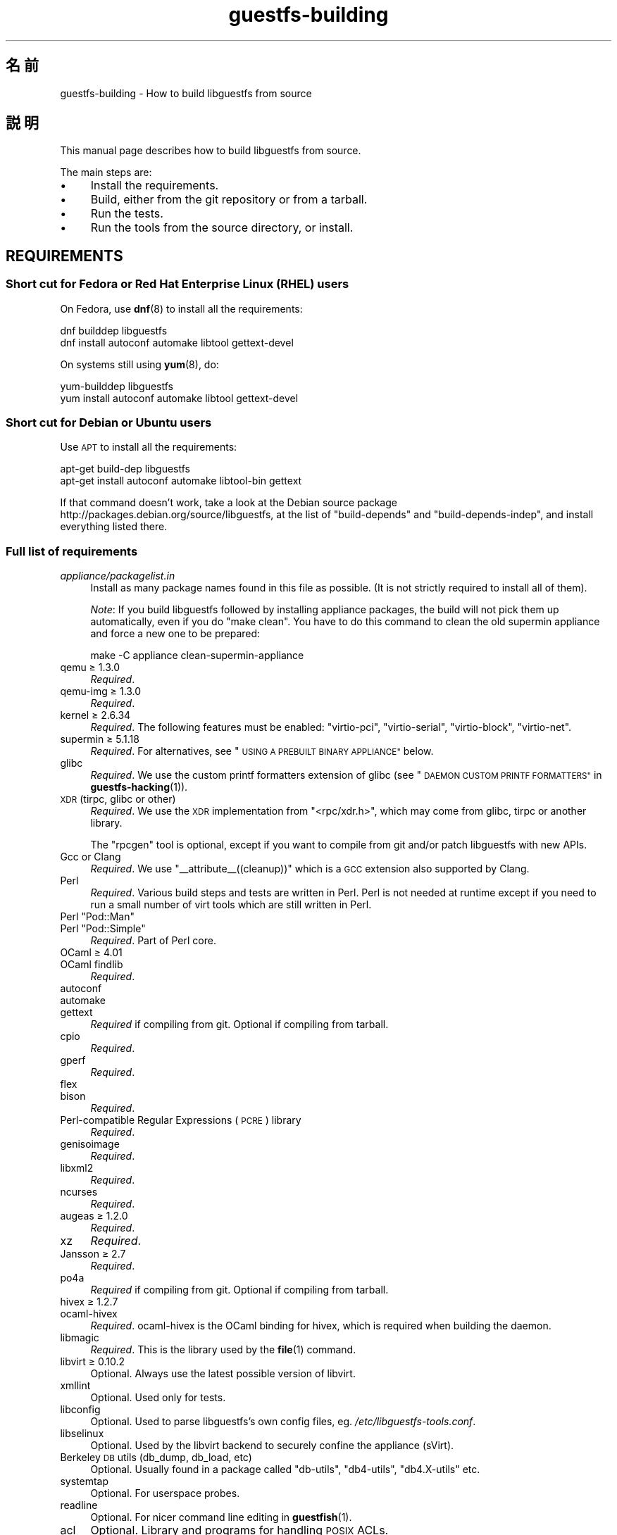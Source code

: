 .\" Automatically generated by Podwrapper::Man 1.42.0 (Pod::Simple 3.40)
.\"
.\" Standard preamble:
.\" ========================================================================
.de Sp \" Vertical space (when we can't use .PP)
.if t .sp .5v
.if n .sp
..
.de Vb \" Begin verbatim text
.ft CW
.nf
.ne \\$1
..
.de Ve \" End verbatim text
.ft R
.fi
..
.\" Set up some character translations and predefined strings.  \*(-- will
.\" give an unbreakable dash, \*(PI will give pi, \*(L" will give a left
.\" double quote, and \*(R" will give a right double quote.  \*(C+ will
.\" give a nicer C++.  Capital omega is used to do unbreakable dashes and
.\" therefore won't be available.  \*(C` and \*(C' expand to `' in nroff,
.\" nothing in troff, for use with C<>.
.tr \(*W-
.ds C+ C\v'-.1v'\h'-1p'\s-2+\h'-1p'+\s0\v'.1v'\h'-1p'
.ie n \{\
.    ds -- \(*W-
.    ds PI pi
.    if (\n(.H=4u)&(1m=24u) .ds -- \(*W\h'-12u'\(*W\h'-12u'-\" diablo 10 pitch
.    if (\n(.H=4u)&(1m=20u) .ds -- \(*W\h'-12u'\(*W\h'-8u'-\"  diablo 12 pitch
.    ds L" ""
.    ds R" ""
.    ds C` ""
.    ds C' ""
'br\}
.el\{\
.    ds -- \|\(em\|
.    ds PI \(*p
.    ds L" ``
.    ds R" ''
.    ds C`
.    ds C'
'br\}
.\"
.\" Escape single quotes in literal strings from groff's Unicode transform.
.ie \n(.g .ds Aq \(aq
.el       .ds Aq '
.\"
.\" If the F register is >0, we'll generate index entries on stderr for
.\" titles (.TH), headers (.SH), subsections (.SS), items (.Ip), and index
.\" entries marked with X<> in POD.  Of course, you'll have to process the
.\" output yourself in some meaningful fashion.
.\"
.\" Avoid warning from groff about undefined register 'F'.
.de IX
..
.nr rF 0
.if \n(.g .if rF .nr rF 1
.if (\n(rF:(\n(.g==0)) \{\
.    if \nF \{\
.        de IX
.        tm Index:\\$1\t\\n%\t"\\$2"
..
.        if !\nF==2 \{\
.            nr % 0
.            nr F 2
.        \}
.    \}
.\}
.rr rF
.\" ========================================================================
.\"
.IX Title "guestfs-building 1"
.TH guestfs-building 1 "2020-03-09" "libguestfs-1.42.0" "Virtualization Support"
.\" For nroff, turn off justification.  Always turn off hyphenation; it makes
.\" way too many mistakes in technical documents.
.if n .ad l
.nh
.SH "名前"
.IX Header "名前"
guestfs-building \- How to build libguestfs from source
.SH "説明"
.IX Header "説明"
This manual page describes how to build libguestfs from source.
.PP
The main steps are:
.IP "\(bu" 4
Install the requirements.
.IP "\(bu" 4
Build, either from the git repository or from a tarball.
.IP "\(bu" 4
Run the tests.
.IP "\(bu" 4
Run the tools from the source directory, or install.
.SH "REQUIREMENTS"
.IX Header "REQUIREMENTS"
.SS "Short cut for Fedora or Red Hat Enterprise Linux (\s-1RHEL\s0) users"
.IX Subsection "Short cut for Fedora or Red Hat Enterprise Linux (RHEL) users"
On Fedora, use \fBdnf\fR\|(8) to install all the requirements:
.PP
.Vb 2
\& dnf builddep libguestfs
\& dnf install autoconf automake libtool gettext\-devel
.Ve
.PP
On systems still using \fByum\fR\|(8), do:
.PP
.Vb 2
\& yum\-builddep libguestfs
\& yum install autoconf automake libtool gettext\-devel
.Ve
.SS "Short cut for Debian or Ubuntu users"
.IX Subsection "Short cut for Debian or Ubuntu users"
Use \s-1APT\s0 to install all the requirements:
.PP
.Vb 2
\& apt\-get build\-dep libguestfs
\& apt\-get install autoconf automake libtool\-bin gettext
.Ve
.PP
If that command doesn't work, take a look at the Debian source package
http://packages.debian.org/source/libguestfs, at the list of
\&\f(CW\*(C`build\-depends\*(C'\fR and \f(CW\*(C`build\-depends\-indep\*(C'\fR, and install everything listed
there.
.SS "Full list of requirements"
.IX Subsection "Full list of requirements"
.IP "\fIappliance/packagelist.in\fR" 4
.IX Item "appliance/packagelist.in"
Install as many package names found in this file as possible.  (It is not
strictly required to install all of them).
.Sp
\&\fINote\fR: If you build libguestfs followed by installing appliance packages,
the build will not pick them up automatically, even if you do \f(CW\*(C`make clean\*(C'\fR.  You have to do this command to clean the old supermin appliance
and force a new one to be prepared:
.Sp
.Vb 1
\& make \-C appliance clean\-supermin\-appliance
.Ve
.IP "qemu ≥ 1.3.0" 4
.IX Item "qemu ≥ 1.3.0"
\&\fIRequired\fR.
.IP "qemu-img ≥ 1.3.0" 4
.IX Item "qemu-img ≥ 1.3.0"
\&\fIRequired\fR.
.IP "kernel ≥ 2.6.34" 4
.IX Item "kernel ≥ 2.6.34"
\&\fIRequired\fR.  The following features must be enabled: \f(CW\*(C`virtio\-pci\*(C'\fR,
\&\f(CW\*(C`virtio\-serial\*(C'\fR, \f(CW\*(C`virtio\-block\*(C'\fR, \f(CW\*(C`virtio\-net\*(C'\fR.
.IP "supermin ≥ 5.1.18" 4
.IX Item "supermin ≥ 5.1.18"
\&\fIRequired\fR.  For alternatives, see \*(L"\s-1USING A PREBUILT BINARY APPLIANCE\*(R"\s0
below.
.IP "glibc" 4
.IX Item "glibc"
\&\fIRequired\fR.  We use the custom printf formatters extension of glibc (see
\&\*(L"\s-1DAEMON CUSTOM PRINTF FORMATTERS\*(R"\s0 in \fBguestfs\-hacking\fR\|(1)).
.IP "\s-1XDR\s0 (tirpc, glibc or other)" 4
.IX Item "XDR (tirpc, glibc or other)"
\&\fIRequired\fR.  We use the \s-1XDR\s0 implementation from \f(CW\*(C`<rpc/xdr.h>\*(C'\fR,
which may come from glibc, tirpc or another library.
.Sp
The \f(CW\*(C`rpcgen\*(C'\fR tool is optional, except if you want to compile from git
and/or patch libguestfs with new APIs.
.IP "Gcc or Clang" 4
.IX Item "Gcc or Clang"
\&\fIRequired\fR.  We use \f(CW\*(C`_\|_attribute_\|_((cleanup))\*(C'\fR which is a \s-1GCC\s0 extension
also supported by Clang.
.IP "Perl" 4
.IX Item "Perl"
\&\fIRequired\fR.  Various build steps and tests are written in Perl.  Perl is
not needed at runtime except if you need to run a small number of virt tools
which are still written in Perl.
.ie n .IP "Perl ""Pod::Man""" 4
.el .IP "Perl \f(CWPod::Man\fR" 4
.IX Item "Perl Pod::Man"
.PD 0
.ie n .IP "Perl ""Pod::Simple""" 4
.el .IP "Perl \f(CWPod::Simple\fR" 4
.IX Item "Perl Pod::Simple"
.PD
\&\fIRequired\fR.  Part of Perl core.
.IP "OCaml ≥ 4.01" 4
.IX Item "OCaml ≥ 4.01"
.PD 0
.IP "OCaml findlib" 4
.IX Item "OCaml findlib"
.PD
\&\fIRequired\fR.
.IP "autoconf" 4
.IX Item "autoconf"
.PD 0
.IP "automake" 4
.IX Item "automake"
.IP "gettext" 4
.IX Item "gettext"
.PD
\&\fIRequired\fR if compiling from git.  Optional if compiling from tarball.
.IP "cpio" 4
.IX Item "cpio"
\&\fIRequired\fR.
.IP "gperf" 4
.IX Item "gperf"
\&\fIRequired\fR.
.IP "flex" 4
.IX Item "flex"
.PD 0
.IP "bison" 4
.IX Item "bison"
.PD
\&\fIRequired\fR.
.IP "Perl-compatible Regular Expressions (\s-1PCRE\s0) library" 4
.IX Item "Perl-compatible Regular Expressions (PCRE) library"
\&\fIRequired\fR.
.IP "genisoimage" 4
.IX Item "genisoimage"
\&\fIRequired\fR.
.IP "libxml2" 4
.IX Item "libxml2"
\&\fIRequired\fR.
.IP "ncurses" 4
.IX Item "ncurses"
\&\fIRequired\fR.
.IP "augeas ≥ 1.2.0" 4
.IX Item "augeas ≥ 1.2.0"
\&\fIRequired\fR.
.IP "xz" 4
.IX Item "xz"
\&\fIRequired\fR.
.IP "Jansson ≥ 2.7" 4
.IX Item "Jansson ≥ 2.7"
\&\fIRequired\fR.
.IP "po4a" 4
.IX Item "po4a"
\&\fIRequired\fR if compiling from git.  Optional if compiling from tarball.
.IP "hivex ≥ 1.2.7" 4
.IX Item "hivex ≥ 1.2.7"
.PD 0
.IP "ocaml-hivex" 4
.IX Item "ocaml-hivex"
.PD
\&\fIRequired\fR.  ocaml-hivex is the OCaml binding for hivex, which is required
when building the daemon.
.IP "libmagic" 4
.IX Item "libmagic"
\&\fIRequired\fR.  This is the library used by the \fBfile\fR\|(1) command.
.IP "libvirt ≥ 0.10.2" 4
.IX Item "libvirt ≥ 0.10.2"
Optional.  Always use the latest possible version of libvirt.
.IP "xmllint" 4
.IX Item "xmllint"
Optional.  Used only for tests.
.IP "libconfig" 4
.IX Item "libconfig"
Optional.  Used to parse libguestfs’s own config files,
eg. \fI/etc/libguestfs\-tools.conf\fR.
.IP "libselinux" 4
.IX Item "libselinux"
Optional.  Used by the libvirt backend to securely
confine the appliance (sVirt).
.IP "Berkeley \s-1DB\s0 utils (db_dump, db_load, etc)" 4
.IX Item "Berkeley DB utils (db_dump, db_load, etc)"
Optional.  Usually found in a package called \f(CW\*(C`db\-utils\*(C'\fR, \f(CW\*(C`db4\-utils\*(C'\fR,
\&\f(CW\*(C`db4.X\-utils\*(C'\fR etc.
.IP "systemtap" 4
.IX Item "systemtap"
Optional.  For userspace probes.
.IP "readline" 4
.IX Item "readline"
Optional.  For nicer command line editing in \fBguestfish\fR\|(1).
.IP "acl" 4
.IX Item "acl"
Optional.  Library and programs for handling \s-1POSIX\s0 ACLs.
.IP "libcap" 4
.IX Item "libcap"
Optional.  Library and programs for handling Linux capabilities.
.IP "libldm" 4
.IX Item "libldm"
Optional.  Library and \fBldmtool\fR\|(1) for handling Windows Dynamic Disks.
.IP "sd-journal" 4
.IX Item "sd-journal"
Optional.  Library for accessing systemd journals.
.IP "gdisk" 4
.IX Item "gdisk"
Optional.  \s-1GPT\s0 disk support.
.IP "netpbm" 4
.IX Item "netpbm"
Optional.  Render icons from guests.
.IP "icoutils" 4
.IX Item "icoutils"
Optional.  Render icons from Windows guests.
.ie n .IP "Perl ""Expect""" 4
.el .IP "Perl \f(CWExpect\fR" 4
.IX Item "Perl Expect"
Optional.  Perl module used to test \fBvirt\-rescue\fR\|(1).
.IP "\s-1FUSE\s0" 4
.IX Item "FUSE"
Optional.  \fBfusermount\fR\|(1), libfuse and kernel module are all needed if you
want \fBguestmount\fR\|(1) and/or mount-local support.
.IP "static glibc" 4
.IX Item "static glibc"
Optional.  Used only for testing.
.IP "qemu-nbd" 4
.IX Item "qemu-nbd"
.PD 0
.IP "nbdkit ≥ 1.12" 4
.IX Item "nbdkit ≥ 1.12"
.PD
Optional.  qemu-nbd is used for testing.
.IP "uml_mkcow" 4
.IX Item "uml_mkcow"
Optional.  For the \s-1UML\s0 backend.
.IP "curl" 4
.IX Item "curl"
Optional.  Used by virt-builder for downloads.
.IP "\s-1GNU\s0 Privacy Guard (GnuPG, gpg) v1 or v2" 4
.IX Item "GNU Privacy Guard (GnuPG, gpg) v1 or v2"
Optional.  Used by virt-builder for checking digital signatures.
.IP "liblzma" 4
.IX Item "liblzma"
Optional.  If available, virt-builder will use this library for fast,
parallel uncompression of templates.
.IP "python-evtx" 4
.IX Item "python-evtx"
Optional.  Used by \fBvirt\-log\fR\|(1) to parse Windows Event Log files.
.IP "OCaml gettext" 4
.IX Item "OCaml gettext"
Optional.  For localizing OCaml virt tools.
.IP "ocaml-ounit ≥ 2.0.0" 4
.IX Item "ocaml-ounit ≥ 2.0.0"
Optional.  For testing the common OCaml modules.
.ie n .IP "Perl ""Module::Build"" ≥ 0.19" 4
.el .IP "Perl \f(CWModule::Build\fR ≥ 0.19" 4
.IX Item "Perl Module::Build ≥ 0.19"
.PD 0
.ie n .IP "Perl ""Test::More""" 4
.el .IP "Perl \f(CWTest::More\fR" 4
.IX Item "Perl Test::More"
.PD
Optional.  Used to build and test the Perl bindings.
.IP "Python ≥ 2.7" 4
.IX Item "Python ≥ 2.7"
Optional.  Used to build the Python bindings.  For building Python 2 or
Python 3 bindings, see \*(L"\s-1BUILDING PYTHON 2 AND PYTHON 3 BINDINGS\*(R"\s0 below.
.ie n .IP "Python ""unittest""" 4
.el .IP "Python \f(CWunittest\fR" 4
.IX Item "Python unittest"
Optional.  Used to run the Python testsuite.
.IP "Ruby" 4
.IX Item "Ruby"
.PD 0
.IP "rake" 4
.IX Item "rake"
.IP "rubygem-minitest" 4
.IX Item "rubygem-minitest"
.IP "rubygem-rdoc" 4
.IX Item "rubygem-rdoc"
.PD
Optional.  Used to build the Ruby bindings.
.IP "Java ≥ 1.6" 4
.IX Item "Java ≥ 1.6"
Optional.  Java, \s-1JNI\s0 and jpackage-utils are needed for building Java
bindings.
.IP "\s-1GHC\s0" 4
.IX Item "GHC"
Optional.  Used to build the Haskell bindings.
.IP "\s-1PHP\s0" 4
.IX Item "PHP"
.PD 0
.IP "phpize" 4
.IX Item "phpize"
.PD
Optional.  Used to build the \s-1PHP\s0 bindings.
.IP "glib2" 4
.IX Item "glib2"
.PD 0
.IP "gobject-introspection" 4
.IX Item "gobject-introspection"
.IP "gjs" 4
.IX Item "gjs"
.PD
Optional.  Used to build and test the GObject bindings.
.IP "vala" 4
.IX Item "vala"
Optional.  Used to build the Vala bindings.
.IP "\s-1LUA\s0" 4
.IX Item "LUA"
Optional.  Used to build the \s-1LUA\s0 bindings.
.IP "Erlang" 4
.IX Item "Erlang"
.PD 0
.IP "erl_interface" 4
.IX Item "erl_interface"
.PD
Optional.  Used to build the Erlang bindings.
.IP "golang ≥ 1.1.1" 4
.IX Item "golang ≥ 1.1.1"
Optional.  Used to build the Go bindings.
.IP "valgrind" 4
.IX Item "valgrind"
Optional.  For testing memory problems.
.ie n .IP "Perl ""Sys::Virt""" 4
.el .IP "Perl \f(CWSys::Virt\fR" 4
.IX Item "Perl Sys::Virt"
Optional.
.IP "libvirt-python" 4
.IX Item "libvirt-python"
Optional.  For testing Python libvirt/libguestfs interactions.
.ie n .IP "Perl ""Win::Hivex""" 4
.el .IP "Perl \f(CWWin::Hivex\fR" 4
.IX Item "Perl Win::Hivex"
Optional.  Used by the \fBvirt\-win\-reg\fR\|(1) tool.
.ie n .IP "Perl ""Pod::Usage""" 4
.el .IP "Perl \f(CWPod::Usage\fR" 4
.IX Item "Perl Pod::Usage"
Optional.  Used by some Perl virt tools.
.ie n .IP "Perl ""libintl""" 4
.el .IP "Perl \f(CWlibintl\fR" 4
.IX Item "Perl libintl"
Optional.
.IP "bash-completion" 4
.IX Item "bash-completion"
Optional.  For tab-completion of commands in bash.
.IP "libtsk" 4
.IX Item "libtsk"
Optional.  Library for filesystem forensics analysis.
.IP "yara" 4
.IX Item "yara"
Optional.  Tool for categorizing files based on their content.
.SH "BUILDING FROM GIT"
.IX Header "BUILDING FROM GIT"
You will need to install additional dependencies \f(CW\*(C`autoconf\*(C'\fR, \f(CW\*(C`automake\*(C'\fR,
\&\f(CW\*(C`gettext\*(C'\fR, OCaml findlib and po4a when building from git.
.PP
.Vb 5
\& git clone https://github.com/libguestfs/libguestfs
\& cd libguestfs
\& git submodule update \-\-init
\& CFLAGS=\-fPIC ./autogen.sh
\& make
.Ve
.SH "BUILDING FROM TARBALLS"
.IX Header "BUILDING FROM TARBALLS"
Tarballs are downloaded from http://download.libguestfs.org/.  Stable
tarballs are signed with the GnuPG key for \f(CW\*(C`rich@annexia.org\*(C'\fR, see
https://pgp.mit.edu/pks/lookup?op=vindex&search=0x91738F73E1B768A0.  The
fingerprint is \f(CW\*(C`F777 4FB1 AD07 4A7E 8C87 67EA 9173 8F73 E1B7 68A0\*(C'\fR.
.PP
Download and unpack the tarball.
.PP
.Vb 3
\& cd libguestfs\-1.xx.yy
\& ./configure
\& make
.Ve
.SH "RUNNING THE TESTS"
.IX Header "RUNNING THE TESTS"
\&\fB\s-1DO NOT\s0 run the tests as root!\fR Libguestfs can be built and tested as
non-root.  Running the tests as root could even be dangerous, don't do it.
.PP
To sanity check that the build worked, do:
.PP
.Vb 1
\& make quickcheck
.Ve
.PP
To run the basic tests, do:
.PP
.Vb 1
\& make check
.Ve
.PP
There are many more tests you can run.  See \fBguestfs\-hacking\fR\|(1) for
details.
.SH "INSTALLING"
.IX Header "INSTALLING"
\&\fB\s-1DO NOT\s0 use \f(CB\*(C`make install\*(C'\fB!\fR You'll end up with conflicting versions of
libguestfs installed, and this causes constant headaches for users.  See the
next section for how to use the \fI./run\fR script instead.
.PP
Distro packagers can use:
.PP
.Vb 1
\& make INSTALLDIRS=vendor DESTDIR=[temp\-build\-dir] install
.Ve
.SH "THE ./run SCRIPT"
.IX Header "THE ./run SCRIPT"
You can run \fBguestfish\fR\|(1), \fBguestmount\fR\|(1) and the virt tools without
needing to install them by using the \fI./run\fR script in the top directory.
This script works by setting several environment variables.
.PP
例:
.PP
.Vb 1
\& ./run guestfish [usual guestfish args ...]
\&
\& ./run virt\-inspector [usual virt\-inspector args ...]
.Ve
.PP
The \fI./run\fR script adds every libguestfs binary to the \f(CW$PATH\fR, so the
above examples run guestfish and virt-inspector from the build directory
(not the globally installed guestfish if there is one).
.PP
You can use the script from any directory.  If you wanted to run your own
libguestfs-using program, then the following command will also work:
.PP
.Vb 1
\& /path/to/libguestfs/run ./my_program [...]
.Ve
.PP
You can also run the C programs under valgrind like this:
.PP
.Vb 1
\& ./run valgrind [valgrind opts...] virt\-cat [virt\-cat opts...]
.Ve
.PP
or under gdb:
.PP
.Vb 1
\& ./run gdb \-\-args virt\-cat [virt\-cat opts...]
.Ve
.PP
This also works with sudo (eg. if you need root access for libvirt or to
access a block device):
.PP
.Vb 1
\& sudo ./run virt\-cat \-d LinuxGuest /etc/passwd
.Ve
.PP
To set environment variables, you can either do:
.PP
.Vb 1
\& LIBGUESTFS_HV=/my/qemu ./run guestfish
.Ve
.PP
または:
.PP
.Vb 1
\& ./run env LIBGUESTFS_HV=/my/qemu guestfish
.Ve
.SH "\fIlocal*\fP FILES"
.IX Header "local* FILES"
Files in the top source directory that begin with the prefix \fIlocal*\fR are
ignored by git.  These files can contain local configuration or scripts that
you need to build libguestfs.
.PP
I have a file called \fIlocalconfigure\fR which is a simple wrapper around
\&\fIautogen.sh\fR containing local configure customizations that I need.  It
looks like this:
.PP
.Vb 5
\& . localenv
\& ./autogen.sh \e
\&     \-C \e
\&     \-\-enable\-werror \e
\&     "$@"
.Ve
.PP
So I can use this to build libguestfs:
.PP
.Vb 1
\& ./localconfigure && make
.Ve
.PP
If there is a file in the top build directory called \fIlocalenv\fR, then it
will be sourced by \f(CW\*(C`make\*(C'\fR.  This file can contain any local environment
variables needed, eg. for skipping tests:
.PP
.Vb 4
\& # 代替の python バイナリを使用します。
\& export PYTHON=python3
\& # このテストを飛ばします。これは壊れています。
\& export SKIP_TEST_BTRFS_FSCK=1
.Ve
.PP
Note that \fIlocalenv\fR is included by the top Makefile (so it’s a Makefile
fragment).  But if it is also sourced by your \fIlocalconfigure\fR script then
it is used as a shell script.
.SH "SELECTED ./configure SETTINGS"
.IX Header "SELECTED ./configure SETTINGS"
There are many \f(CW\*(C`./configure\*(C'\fR options.  Use:
.PP
.Vb 1
\& ./configure \-\-help
.Ve
.PP
to list them all.  This section covers some of the more important ones.
.IP "\fB\-\-disable\-appliance \-\-disable\-daemon\fR" 4
.IX Item "--disable-appliance --disable-daemon"
See \*(L"\s-1USING A PREBUILT BINARY APPLIANCE\*(R"\s0 below.
.IP "\fB\-\-disable\-erlang\fR" 4
.IX Item "--disable-erlang"
.PD 0
.IP "\fB\-\-disable\-gobject\fR" 4
.IX Item "--disable-gobject"
.IP "\fB\-\-disable\-golang\fR" 4
.IX Item "--disable-golang"
.IP "\fB\-\-disable\-haskell\fR" 4
.IX Item "--disable-haskell"
.IP "\fB\-\-disable\-lua\fR" 4
.IX Item "--disable-lua"
.IP "\fB\-\-disable\-ocaml\fR" 4
.IX Item "--disable-ocaml"
.IP "\fB\-\-disable\-perl\fR" 4
.IX Item "--disable-perl"
.IP "\fB\-\-disable\-php\fR" 4
.IX Item "--disable-php"
.IP "\fB\-\-disable\-python\fR" 4
.IX Item "--disable-python"
.IP "\fB\-\-disable\-ruby\fR" 4
.IX Item "--disable-ruby"
.PD
Disable specific language bindings, even if \f(CW\*(C`./configure\*(C'\fR finds all the
necessary libraries are installed so that they could be compiled.
.Sp
Note that disabling OCaml (bindings) or Perl will have the knock-on effect
of disabling parts of the test suite and some tools.
.Sp
OCaml is required to build libguestfs and this requirement cannot be
removed.  Using \fI\-\-disable\-ocaml\fR only disables the bindings and OCaml
tools.
.IP "\fB\-\-disable\-fuse\fR" 4
.IX Item "--disable-fuse"
Disable \s-1FUSE\s0 support in the \s-1API\s0 and the \fBguestmount\fR\|(1) tool.
.IP "\fB\-\-disable\-gnulib\-tests\fR" 4
.IX Item "--disable-gnulib-tests"
On some platforms the GNUlib test suite can be flaky.  This disables it,
since errors in the GNUlib test suite are often not important.
.IP "\fB\-\-disable\-static\fR" 4
.IX Item "--disable-static"
Don’t build a static linked version of the libguestfs library.
.IP "\fB\-\-enable\-install\-daemon\fR" 4
.IX Item "--enable-install-daemon"
Normally \fBguestfsd\fR\|(8) is not installed by \f(CW\*(C`make install\*(C'\fR, since that
wouldn't be useful (instead it is \*(L"installed\*(R" inside the supermin
appliance).  However if packagers are building \*(L"libguestfs live\*(R" then they
should use this option.
.IP "\fB\-\-enable\-werror\fR" 4
.IX Item "--enable-werror"
This turns compiler warnings into errors (ie. \f(CW\*(C`\-Werror\*(C'\fR).  Use this for
development, especially when submitting patches.  It should generally \fInot\fR
be used for production or distro builds.
.IP "\fB\-\-with\-default\-backend=libvirt\fR" 4
.IX Item "--with-default-backend=libvirt"
This controls the default method that libguestfs uses to run qemu (see
\&\*(L"\s-1BACKEND\*(R"\s0 in \fBguestfs\fR\|(3)).  If not specified, the default backend is \f(CW\*(C`direct\*(C'\fR,
which means libguestfs runs qemu directly.
.Sp
Fedora and Red Hat Enterprise Linux (\s-1RHEL\s0) ≥ 7 use this flag to change
the default backend to \f(CW\*(C`libvirt\*(C'\fR, because (especially in \s-1RHEL\s0)  the policy
is not to allow any program to run qemu except via libvirt.
.Sp
Note that despite this setting, all backends are built into libguestfs, and
you can override the backend at runtime by setting the
\&\f(CW$LIBGUESTFS_BACKEND\fR environment variable (or using \s-1API\s0 methods).
.IP "\fB\-\-with\-distro=REDHAT|DEBIAN|...\fR" 4
.IX Item "--with-distro=REDHAT|DEBIAN|..."
Libguestfs needs to know which Linux distro is in use so it can choose
package names for the appliance correctly (see for example
\&\fIappliance/packagelist.in\fR).  It normally does this automatically.
.Sp
However if you can building or packaging libguestfs on a new distro then you
can use \fI\-\-with\-distro\fR to specify that the distro is similar to an
existing one (eg. \fI\-\-with\-distro=REDHAT\fR if the distro is a new Red Hat or
CentOS derivative).
.Sp
Note that if your distro is completely new then it may still require
upstream modifications.
.ie n .IP "\fB\-\-with\-extra=""\fR\fIdistroname\fR=\fIversion\fR,libvirt,...\fB""\fR" 4
.el .IP "\fB\-\-with\-extra=``\fR\fIdistroname\fR=\fIversion\fR,libvirt,...\fB''\fR" 4
.IX Item "--with-extra=""distroname=version,libvirt,..."""
.PD 0
.ie n .IP "\fB\-\-with\-extra=""local""\fR" 4
.el .IP "\fB\-\-with\-extra=``local''\fR" 4
.IX Item "--with-extra=local"
.PD
This option controls the \*(L"extra\*(R" field returned by
\&\*(L"guestfs_version\*(R" in \fBguestfs\fR\|(3) and also printed by virt tools' \fI\-\-version\fR
option.  It is a free text field, but a good idea is to encode a
comma-separated list of facts such as the distro name and version, whether
libvirt is the default backend, and anything else that may help with
debugging problems raised by users.
.Sp
For custom and/or local builds, this can be set to \f(CW\*(C`local\*(C'\fR to indicate this
is \fInot\fR a distro build.
.IP "\fB\-\-without\-libvirt\fR" 4
.IX Item "--without-libvirt"
Compile libguestfs without libvirt support, even if libvirt development
libraries are installed.
.ie n .IP "\fB\-\-with\-qemu=""\fRbin1 bin2 ...\fB""\fR" 4
.el .IP "\fB\-\-with\-qemu=``\fRbin1 bin2 ...\fB''\fR" 4
.IX Item "--with-qemu=""bin1 bin2 ..."""
Provide an alternate qemu binary (or list of binaries).  This can be
overridden at runtime by setting the \f(CW\*(C`LIBGUESTFS_HV\*(C'\fR environment variable.
.IP "\fB\-\-with\-supermin\-packager\-config=\fR\fIyum.conf\fR" 4
.IX Item "--with-supermin-packager-config=yum.conf"
This passes the \fI\-\-packager\-config\fR option to \fBsupermin\fR\|(1).
.Sp
The most common use for this is to build the appliance using an alternate
repository (instead of using the installed yum/dnf/apt/etc configuration to
find and download packages).  You might need to use this if you want to
build libguestfs without having a network connection.  Examples of using
this can be found in the Fedora \f(CW\*(C`libguestfs.spec\*(C'\fR file (see \*(L"\s-1BUILDING A
PACKAGE FOR FEDORA\*(R"\s0 below for resources).
.ie n .IP "\fB\-\-with\-supermin\-extra\-options=""\fR\-\-opt1 \-\-opt2 ...\fB""\fR" 4
.el .IP "\fB\-\-with\-supermin\-extra\-options=``\fR\-\-opt1 \-\-opt2 ...\fB''\fR" 4
.IX Item "--with-supermin-extra-options=""--opt1 --opt2 ..."""
Pass additional options to \fBsupermin\fR\|(1).  See \fIappliance/make.sh.in\fR to
understand precisely what this does.
.IP "\fB\s-1PYTHON\s0\fR" 4
.IX Item "PYTHON"
This environment variable may be set to point to a python binary
(eg. \f(CW\*(C`python3\*(C'\fR).  When \f(CW\*(C`./configure\*(C'\fR runs, it inspects this python binary
to find the version of Python, the location of Python libraries and so on.
See \*(L"\s-1BUILDING PYTHON 2 AND PYTHON 3 BINDINGS\*(R"\s0 below.
.IP "\fB\s-1SUPERMIN\s0\fR" 4
.IX Item "SUPERMIN"
This environment variable can be set to choose an alternative \fBsupermin\fR\|(1)
binary.  This might be used, for example, if you want to use a newer
upstream version of supermin than is packaged for your distro, or if
supermin is not packaged at all.  On \s-1RHEL 7,\s0 you must set
\&\f(CW\*(C`SUPERMIN=/usr/bin/supermin5\*(C'\fR when compiling libguestfs.
.SH "NOTES ABOUT QEMU AND KVM"
.IX Header "NOTES ABOUT QEMU AND KVM"
A common problem is with broken or incompatible qemu releases.
.PP
Different versions of qemu have problems booting the appliance for different
reasons.  This varies between versions of qemu, and Linux distributions
which add their own patches.
.PP
If you find a problem, you could try using your own qemu built from source
(qemu is very easy to build from source), with a \*(L"qemu wrapper\*(R".  See
\&\*(L"\s-1QEMU WRAPPERS\*(R"\s0 in \fBguestfs\fR\|(3).
.PP
By default the configure script will look for qemu-kvm (\s-1KVM\s0 support).  \s-1KVM\s0
is much faster than using plain qemu.
.PP
You may also need to enable \s-1KVM\s0 support for non-root users, by following
these instructions:
http://www.linux\-kvm.org/page/FAQ#How_can_I_use_kvm_with_a_non\-privileged_user.3F
.PP
On some systems, this will work too:
.PP
.Vb 1
\& chmod 0666 /dev/kvm
.Ve
.PP
On some systems, the chmod will not survive a reboot, and you will need to
make edits to the udev configuration.
.SH "USING CLANG (LLVM) INSTEAD OF GCC"
.IX Header "USING CLANG (LLVM) INSTEAD OF GCC"
.Vb 3
\& export CC=clang
\& ./configure
\& make
.Ve
.SH "USING A PREBUILT BINARY APPLIANCE"
.IX Header "USING A PREBUILT BINARY APPLIANCE"
To understand what the libguestfs appliance means, see
\&\fBguestfs\-internals\fR\|(1).
.PP
If you are using non-Linux, or a Linux distribution that does not have
\&\fBsupermin\fR\|(1) support, or simply if you don't want to build your own
libguestfs appliance, then you can use one of the prebuilt binary appliances
that we supply: http://libguestfs.org/download/binaries/appliance
.PP
Build libguestfs like this:
.PP
.Vb 2
\& ./configure \-\-disable\-appliance \-\-disable\-daemon
\& make
.Ve
.PP
Set \f(CW$LIBGUESTFS_PATH\fR to the path where you unpacked the appliance
tarball, eg:
.PP
.Vb 1
\& export LIBGUESTFS_PATH=/usr/local/lib/guestfs/appliance
.Ve
.PP
and run the libguestfs programs and virt tools in the normal way, eg. using
the \fI./run\fR script (see above).
.SH "BUILDING PYTHON 2 AND PYTHON 3 BINDINGS"
.IX Header "BUILDING PYTHON 2 AND PYTHON 3 BINDINGS"
The \fI./configure\fR script detects the currently installed version of Python
using whatever program is called \f(CW\*(C`python\*(C'\fR in the current \f(CW$PATH\fR.
Libguestfs will build Python 2 or Python 3 bindings as appropriate.
.PP
You can override this behaviour by specifying an alternate Python binary,
eg:
.PP
.Vb 1
\& PYTHON=/usr/bin/python3 ./configure
.Ve
.PP
To build parallel Python 2 and Python 3 bindings, you will need to build
libguestfs twice.  The second time, you can disable all the other bindings
and tools and just build the Python bindings.  See the Fedora spec file (see
below) for a complete example of how to do this.
.SH "BUILDING A PACKAGE FOR FEDORA"
.IX Header "BUILDING A PACKAGE FOR FEDORA"
The Fedora spec file is stored under:
http://pkgs.fedoraproject.org/cgit/rpms/libguestfs.git/
.PP
Libguestfs is built in Fedora using the ordinary Fedora build system (Koji).
.SH "BUILDING A PACKAGE FOR RED HAT ENTERPRISE LINUX"
.IX Header "BUILDING A PACKAGE FOR RED HAT ENTERPRISE LINUX"
Red Hat Enterprise Linux (\s-1RHEL\s0) builds of libguestfs are heavily patched.
There are broadly two types of patches we apply:
.IP "\(bu" 4
We disable many features that we do not wish to support for \s-1RHEL\s0 customers.
For example, the \*(L"libguestfs live\*(R" feature is disabled.
.IP "\(bu" 4
We backport upstream features.
.PP
The patches we apply to \s-1RHEL\s0 releases are available publically in the
upstream git repository, in a branch called \f(CW\*(C`rhel\-x.y\*(C'\fR
.PP
For example, the \s-1RHEL 7.3\s0 patches are available here:
https://github.com/libguestfs/libguestfs/commits/rhel\-7.3
.PP
The sources and spec files for \s-1RHEL\s0 versions of libguestfs are available on
https://git.centos.org/project/rpms, and see also
https://wiki.centos.org/Sources.
.SH "関連項目"
.IX Header "関連項目"
\&\fBguestfs\fR\|(3), \fBguestfs\-examples\fR\|(3), \fBguestfs\-hacking\fR\|(1),
\&\fBguestfs\-internals\fR\|(1), \fBguestfs\-performance\fR\|(1),
\&\fBguestfs\-release\-notes\fR\|(1), \fBguestfs\-testing\fR\|(1),
\&\fBlibguestfs\-test\-tool\fR\|(1), \fBlibguestfs\-make\-fixed\-appliance\fR\|(1),
http://libguestfs.org/.
.SH "著者"
.IX Header "著者"
Richard W.M. Jones (\f(CW\*(C`rjones at redhat dot com\*(C'\fR)
.SH "COPYRIGHT"
.IX Header "COPYRIGHT"
Copyright (C) 2009\-2020 Red Hat Inc.
.SH "LICENSE"
.IX Header "LICENSE"
.SH "BUGS"
.IX Header "BUGS"
To get a list of bugs against libguestfs, use this link:
https://bugzilla.redhat.com/buglist.cgi?component=libguestfs&product=Virtualization+Tools
.PP
To report a new bug against libguestfs, use this link:
https://bugzilla.redhat.com/enter_bug.cgi?component=libguestfs&product=Virtualization+Tools
.PP
When reporting a bug, please supply:
.IP "\(bu" 4
The version of libguestfs.
.IP "\(bu" 4
Where you got libguestfs (eg. which Linux distro, compiled from source, etc)
.IP "\(bu" 4
Describe the bug accurately and give a way to reproduce it.
.IP "\(bu" 4
Run \fBlibguestfs\-test\-tool\fR\|(1) and paste the \fBcomplete, unedited\fR
output into the bug report.
